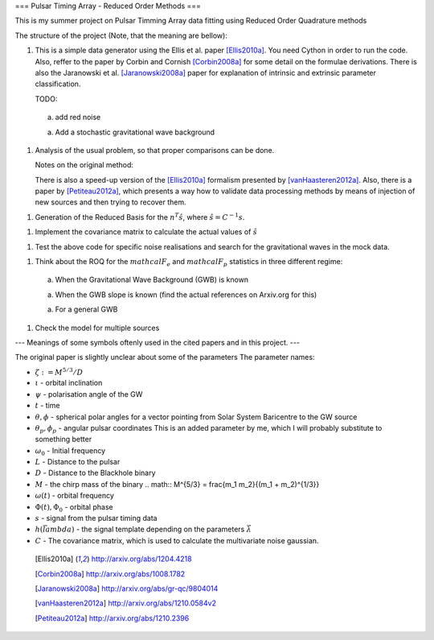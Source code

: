 ===
Pulsar Timing Array - Reduced Order Methods
===

This is my summer project on Pulsar Timming Array data fitting using Reduced Order
Quadrature methods

The structure of the project (Note, that the meaning are bellow):

1. This is a simple data generator using the Ellis et al. paper [Ellis2010a]_. You need
   Cython in order to run the code. Also, reffer to the paper by Corbin and Cornish
   [Corbin2008a]_ for some detail on the formulae derivations. There is also the
   Jaranowski et al. [Jaranowski2008a]_ paper for explanation of intrinsic and extrinsic
   parameter classification.

   TODO:

 a) add red noise

 a) Add a stochastic gravitational wave background

1. Analysis of the usual problem, so that proper comparisons can be done.

   Notes on the original method:

   There is also a speed-up version of the [Ellis2010a]_ formalism presented by
   [vanHaasteren2012a]_. Also, there is a paper by [Petiteau2012a]_, which presents a way
   how to validate data processing methods by means of injection of new sources and then
   trying to recover them.

1. Generation of the Reduced Basis for the :math:`n^{T} \hat{s}`, where :math:`\hat{s} =
   C^{-1} s`.

1. Implement the covariance matrix to calculate the actual values of :math:`\hat{s}`

1. Test the above code for specific noise realisations and search for the gravitational
   waves in the mock data.

1. Think about the ROQ for the :math:`mathcal{F}_e` and :math:`mathcal{F}_p` statistics
   in three different regime:

 a) When the Gravitational Wave Background (GWB) is known

 a) When the GWB slope is known (find the actual references on Arxiv.org for this)

 a) For a general GWB

1. Check the model for multiple sources

---
Meanings of some symbols oftenly used in the cited papers and in this project.
---

The original paper is slightly unclear about some of the parameters
The parameter names:

* :math:`\zeta := M^{5/3}/D`
* :math:`\iota` - orbital inclination
* :math:`\psi` - polarisation angle of the GW
* :math:`t` - time
* :math:`\theta, \phi` - spherical polar angles for a vector pointing from Solar System
  Baricentre to the GW source
* :math:`\theta_p, \phi_p` - angular pulsar coordinates
  This is an added parameter by me, which I will probably substitute to something
  better
* :math:`\omega_0` - Initial frequency
* :math:`L` - Distance to the pulsar
* :math:`D` - Distance to the Blackhole binary
* :math:`M` - the chirp mass of the binary
  .. math:: M^{5/3} = \frac{m_1 m_2}{(m_1 + m_2)^{1/3}}
* :math:`\omega(t)` - orbital frequency
* :math:`\Phi(t), \Phi_0` - orbital phase
* :math:`s` - signal from the pulsar timing data
* :math:`h \left(\vec{lambda}\right)` - the signal template depending on the parameters
  :math:`\vec{\lambda}`
* :math:`C` - The covariance matrix, which is used to calculate the multivariate noise
  gaussian.

 .. [Ellis2010a] http://arxiv.org/abs/1204.4218
 .. [Corbin2008a] http://arxiv.org/abs/1008.1782
 .. [Jaranowski2008a] http://arxiv.org/abs/gr-qc/9804014
 .. [vanHaasteren2012a] http://arxiv.org/abs/1210.0584v2
 .. [Petiteau2012a] http://arxiv.org/abs/1210.2396
